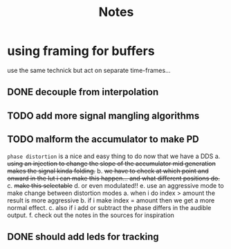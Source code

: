 #+title: Notes
* using framing for buffers
use the same technick but act on separate time-frames...
** DONE decouple from interpolation
CLOSED: [2025-04-29 Τρι 20:10]
:LOGBOOK:
- CLOSING NOTE [2025-04-29 Τρι 20:10] \\
  there is no need for decoupling.. i like it like
  this the generation should be responsible for
  interpolating
:END:
** TODO add more signal mangling algorithms
** TODO malform the accumulator to make PD
=phase distortion= is a nice and easy thing to do now that we have a DDS
a. +using an injection to change the slope of the accumulator mid generation makes the signal kinda folding.+
b. +we have to check at which point and onward in the lut i can make this happen... and what different positions do.+
c. +make this selectable+
d. or even modulated!!
e. use an aggressive mode to make change between distortion modes
   a. when i do index > amount the result is more aggressive
   b. if i make index = amount then we get a more normal effect.
   c. also if i add or subtract the phase differs in the audible output.
f. check out the notes in the sources for inspiration
** DONE should add leds for tracking
CLOSED: [2025-05-04 Κυρ 13:19]
